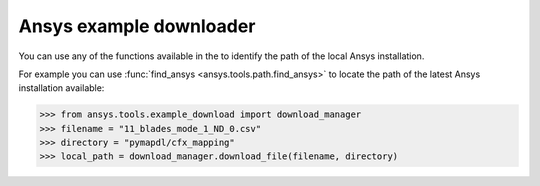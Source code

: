 .. ref_ansys_downloader:

Ansys example downloader
========================

You can use any of the functions available in the
to identify the path of the local Ansys installation.

For example you can use :func:`find_ansys <ansys.tools.path.find_ansys>`
to locate the path of the latest Ansys installation available:

.. code:: pycon

   >>> from ansys.tools.example_download import download_manager
   >>> filename = "11_blades_mode_1_ND_0.csv"
   >>> directory = "pymapdl/cfx_mapping"
   >>> local_path = download_manager.download_file(filename, directory)
